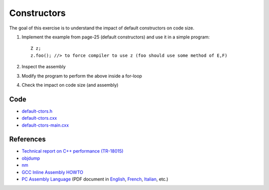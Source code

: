 Constructors
============

The goal of this exercise is to understand the impact of default constructors
on code size.

1. Implement the example from page-25 (default constructors) and use it in a
   simple program::

     Z z;
     z.foo(); //> to force compiler to use z (foo should use some method of E,F)

2. Inspect the assembly

3. Modify the program to perform the above inside a for-loop

4. Check the impact on code size (and assembly)

Code
----

* `default-ctors.h <../exercises/c++/default-ctors.h>`_
* `default-ctors.cxx <../exercises/c++/default-ctors.cxx>`_
* `default-ctors-main.cxx <../exercises/c++/default-ctors-main.cxx>`_

References
----------

* `Technical report on C++ performance (TR-18015)
  <http://www.open-std.org/jtc1/sc22/wg21/docs/TR18015.pdf>`_

* `objdump <http://linux.die.net/man/1/objdump>`_

* `nm <http://linux.die.net/man/1/nm>`_

* `GCC Inline Assembly HOWTO
  <http://www.ibiblio.org/gferg/ldp/GCC-Inline-Assembly-HOWTO.html>`_

* `PC Assembly Language <http://www.drpaulcarter.com/pcasm/>`_ (PDF document
  in `English <http://www.drpaulcarter.com/pcasm/pcasm-book-pdf.zip>`_,
  `French <http://www.drpaulcarter.com/pcasm/pcasm-book-french-pdf.zip>`_,
  `Italian <http://www.drpaulcarter.com/pcasm/pcasm-book-italian-pdf.zip>`_,
  etc.)
